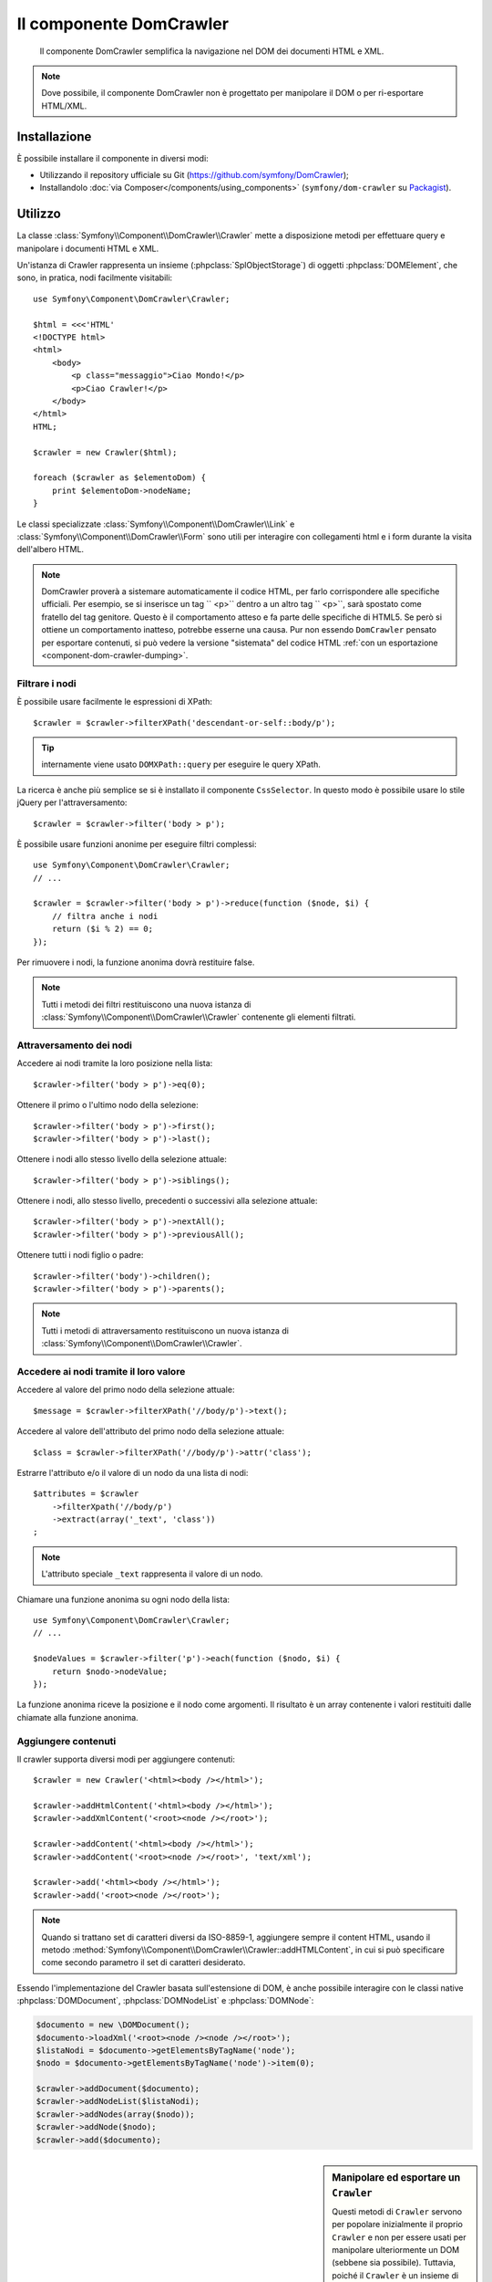 .. index::
   single: DomCrawler
   single: Componenti; DomCrawler

Il componente DomCrawler
========================

    Il componente DomCrawler semplifica la navigazione nel DOM dei documenti HTML e XML.

.. note::

    Dove possibile, il componente DomCrawler non è progettato per manipolare
    il DOM o per ri-esportare HTML/XML.

Installazione
-------------

È possibile installare il componente in diversi modi:

* Utilizzando il repository ufficiale su Git (https://github.com/symfony/DomCrawler);
* Installandolo :doc:`via Composer</components/using_components>` (``symfony/dom-crawler`` su `Packagist`_).

Utilizzo
--------

La classe :class:`Symfony\\Component\\DomCrawler\\Crawler` mette a disposizione metodi
per effettuare query e manipolare i documenti HTML e XML.

Un'istanza di Crawler rappresenta un insieme (:phpclass:`SplObjectStorage`) di 
oggetti :phpclass:`DOMElement`, che sono, in pratica, nodi facilmente 
visitabili::

    use Symfony\Component\DomCrawler\Crawler;

    $html = <<<'HTML'
    <!DOCTYPE html>
    <html>
        <body>
            <p class="messaggio">Ciao Mondo!</p>
            <p>Ciao Crawler!</p>
        </body>
    </html>
    HTML;

    $crawler = new Crawler($html);

    foreach ($crawler as $elementoDom) {
        print $elementoDom->nodeName;
    }

Le classi specializzate :class:`Symfony\\Component\\DomCrawler\\Link` e
:class:`Symfony\\Component\\DomCrawler\\Form` sono utili per interagire con
collegamenti html e i form durante la visita dell'albero HTML.

.. note::

    DomCrawler proverà a sistemare automaticamente il codice HTML, per farlo corrispondere
    alle specifiche ufficiali. Per esempio, se si inserisce un tag `` <p>`` dentro a
    un altro tag `` <p>``, sarà spostato come fratello del tag genitore.
    Questo è il comportamento atteso e fa parte delle specifiche di HTML5. Se però si
    ottiene un comportamento inatteso, potrebbe esserne una causa. Pur non essendo ``DomCrawler``
    pensato per esportare contenuti, si può vedere la versione "sistemata" del codice HTML
    :ref:`con un esportazione <component-dom-crawler-dumping>`.

Filtrare i nodi
~~~~~~~~~~~~~~~

È possibile usare facilmente le espressioni di XPath::

    $crawler = $crawler->filterXPath('descendant-or-self::body/p');

.. tip::

    internamente viene usato ``DOMXPath::query`` per eseguire le query XPath.

La ricerca è anche più semplice se si è installato il componente ``CssSelector``.
In questo modo è possibile usare lo stile jQuery per l'attraversamento::

    $crawler = $crawler->filter('body > p');

È possibile usare funzioni anonime per eseguire filtri complessi::

    use Symfony\Component\DomCrawler\Crawler;
    // ...

    $crawler = $crawler->filter('body > p')->reduce(function ($node, $i) {
        // filtra anche i nodi
        return ($i % 2) == 0;
    });

Per rimuovere i nodi, la funzione anonima dovrà restituire false.

.. note::

    Tutti i metodi dei filtri restituiscono una nuova istanza di :class:`Symfony\\Component\\DomCrawler\\Crawler`
    contenente gli elementi filtrati.

Attraversamento dei nodi
~~~~~~~~~~~~~~~~~~~~~~~~

Accedere ai nodi tramite la loro posizione nella lista::

    $crawler->filter('body > p')->eq(0);

Ottenere il primo o l'ultimo nodo della selezione::

    $crawler->filter('body > p')->first();
    $crawler->filter('body > p')->last();

Ottenere i nodi allo stesso livello della selezione attuale::

    $crawler->filter('body > p')->siblings();

Ottenere i nodi, allo stesso livello, precedenti o successivi alla selezione attuale::

    $crawler->filter('body > p')->nextAll();
    $crawler->filter('body > p')->previousAll();

Ottenere tutti i nodi figlio o padre::

    $crawler->filter('body')->children();
    $crawler->filter('body > p')->parents();

.. note::

    Tutti i metodi di attraversamento restituiscono un nuova istanza di
    :class:`Symfony\\Component\\DomCrawler\\Crawler`.

Accedere ai nodi tramite il loro valore
~~~~~~~~~~~~~~~~~~~~~~~~~~~~~~~~~~~~~~~

Accedere al valore del primo nodo della selezione attuale::

    $message = $crawler->filterXPath('//body/p')->text();

Accedere al valore dell'attributo del primo nodo della selezione attuale::

    $class = $crawler->filterXPath('//body/p')->attr('class');

Estrarre l'attributo e/o il valore di un nodo da una lista di nodi::

    $attributes = $crawler
        ->filterXpath('//body/p')
        ->extract(array('_text', 'class'))
    ;

.. note::

    L'attributo speciale ``_text`` rappresenta il valore di un nodo.

Chiamare una funzione anonima su ogni nodo della lista::

    use Symfony\Component\DomCrawler\Crawler;
    // ...

    $nodeValues = $crawler->filter('p')->each(function ($nodo, $i) {
        return $nodo->nodeValue;
    });

.. versionadded::
    In Symfony 2.3, alle funzioni Closure ``each`` e ``reduce`` viene
    passato un ``Crawler`` come primo parametro. In precedenza, tale parametro
    era un :phpclass:`DOMNode`.

La funzione anonima riceve la posizione e il nodo come argomenti.
Il risultato è un array contenente i valori restituiti dalle chiamate alla funzione anonima.

Aggiungere contenuti
~~~~~~~~~~~~~~~~~~~~

Il crawler supporta diversi modi per aggiungere contenuti::

    $crawler = new Crawler('<html><body /></html>');

    $crawler->addHtmlContent('<html><body /></html>');
    $crawler->addXmlContent('<root><node /></root>');

    $crawler->addContent('<html><body /></html>');
    $crawler->addContent('<root><node /></root>', 'text/xml');

    $crawler->add('<html><body /></html>');
    $crawler->add('<root><node /></root>');

.. note::

    Quando si trattano set di caratteri diversi da ISO-8859-1, aggiungere sempre il
    content HTML, usando il metodo :method:`Symfony\\Component\\DomCrawler\\Crawler::addHTMLContent`,
    in cui si può specificare come secondo parametro il set di caratteri
    desiderato.

Essendo l'implementazione del Crawler basata sull'estensione di DOM, è anche
possibile interagire con le classi native :phpclass:`DOMDocument`, :phpclass:`DOMNodeList`
e :phpclass:`DOMNode`:

.. code-block:: php

    $documento = new \DOMDocument();
    $documento->loadXml('<root><node /><node /></root>');
    $listaNodi = $documento->getElementsByTagName('node');
    $nodo = $documento->getElementsByTagName('node')->item(0);

    $crawler->addDocument($documento);
    $crawler->addNodeList($listaNodi);
    $crawler->addNodes(array($nodo));
    $crawler->addNode($nodo);
    $crawler->add($documento);

.. _component-dom-crawler-dumping:

.. sidebar:: Manipolare ed esportare un ``Crawler``

    Questi metodi di ``Crawler`` servono per popolare inizialmente il proprio
    ``Crawler`` e non per essere usati per manipolare ulteriormente un DOM
    (sebbene sia possibile). Tuttavia, poiché il ``Crawler`` è un insieme di
    oggetti :phpclass:`DOMElement`, si può usare qualsiasi metodo o proprietà disponibile
    in :phpclass:`DOMElement`, :phpclass:`DOMNode` o :phpclass:`DOMDocument`.
    Per esempio, si può ottenre l'HTML di un ``Crawler`` con qualcosa del
    genere::

        $html = '';

        foreach ($crawler as $domElement) {
            $html .= $domElement->ownerDocument->saveHTML($domElement);
        }

    Oppure si può ottenere l'HTML del primo nodo con
    :method:`Symfony\\Component\\DomCrawler\\Crawler::html`::

        $html = $crawler->html();

    Il metodo ``html`` è nuovo in Symfony 2.3.

Collegamenti
~~~~~~~~~~~~

Per trovare un collegamento tramite il suo nome (o un'immagine cliccabile tramite il suo
attributo ``alt``) si usa il metodo ``selectLink`` in un crawler esistente. La chiamata
restituisce un'istanza di Crawler contenente solo i collegamenti selezionati. La chiamata ``link()``
restituisce l'oggetto speciale :class:`Symfony\\Component\\DomCrawler\\Link`::

    $linksCrawler = $crawler->selectLink('Vai altrove...');
    $link = $linksCrawler->link();

    // oppure, in una sola riga
    $link = $crawler->selectLink('Vai altrove...')->link();

L'oggetto :class:`Symfony\\Component\\DomCrawler\\Link` ha diversi metodi utili per
avere ulteriori informazioni relative al collegamento selezionato::

    // restituisce l'URI che può essere usato per eseguire nuove richieste
    $uri = $link->getUri();

.. note::

    Il metodo ``getUri()`` è specialmente utile, perché pulisce il valore di ``href`` e
    lo trasforma nel modo in cui dovrebbe realmente essere processato. Per esempio, un collegamento
    del tipo ``href="#foo"`` restituirà l'URI completo della pagina corrente
    con il suffisso ``#foo``. Il valore restituito da ``getUri()`` è sempre un URI completo,
    sul quale è possibile lavorare.

Form
~~~~

Un trattamento speciale è riservato anche ai form. È disponibile, in Crawler,
un metodo ``selectButton()`` che restituisce un altro Crawler relativo
al pulsante (``input[type=submit]``, ``input[type=image]``, o ``button``) con
il testo dato. Questo metodo è specialmente utile perché può essere usato per restituire
un oggetto :class:`Symfony\\Component\\DomCrawler\\Form`, che rappresenta 
il form all'interno del quale il pulsante è definito::

    $form = $crawler->selectButton('valida')->form();

    // oppure "riempire" i campi del form con dati
    $form = $crawler->selectButton('Valida')->form(array(
        'nome' => 'Ryan',
    ));

L'oggetto :class:`Symfony\\Component\\DomCrawler\\Form` ha molti utilissimi
metodi che permettono di lavorare con i form:

    $uri = $form->getUri();

    $metodo = $form->getMethod();

Il metodo :method:`Symfony\\Component\\DomCrawler\\Form::getUri` fa più che
restituire il mero attributo ``action`` del form. Se il metodo del form è
GET, allora, imitando il comportamento del browser, restituirà l'attributo
dell'azione seguito da una stringa di tutti i valori del form.

È possibile impostare e leggere virtualmente i valori nel form::

    // imposta, internamente, i valori del form
    $form->setValues(array(
        'registrazione[nomeutente]' => 'fandisymfony',
        'registrazione[termini]'    => 1,
    ));

    // restituisce un array di valori in un array "semplice", come in precedenza
    $values = $form->getValues();

    // restituisce i valori come li vedrebbe PHP
    // con "registrazione" come array
    $values = $form->getPhpValues();

Per lavorare con i campi multi-dimensionali::

    <form>
        <input name="multi[]" />
        <input name="multi[]" />
        <input name="multi[dimensionale]" />
    </form>

È necessario specificare il nome pienamente qualificato del campo::

    // Imposta un singolo campo
    $form->setValue('multi[0]', 'valore');

    // Imposta molteplici campi in una sola volta
    $form->setValues(array('multi' => array(
        1              => 'valore',
        'dimensionale' => 'un altro valore'
    )));

Se questo è fantastico, il resto è anche meglio! L'oggetto ``Form`` permette di
interagire con il form come se si usasse il browser, selezionando i valori dei radio,
spuntando i checkbox e caricando file::

    $form['registrazione[nomeutente]']->setValue('fandisymfony');

    // cambia segno di spunta a un checkbox
    $form['registrazione[termini]']->tick();
    $form['registrazione[termini]']->untick();

    // seleziona un'opzione
    $form['registrazione[data_nascita][anno]']->select(1984);

    // seleziona diverse opzioni da una lista di opzioni o da una serie di checkbox
    $form['registrazione[interessi]']->select(array('symfony', 'biscotti'));

    // può anche imitare l'upload di un file
    $form['registrazione[foto]']->upload('/percorso/al/file/lucas.jpg');

A cosa serve tutto questo? Se si stanno eseguendo i test interni, è possibile
recuperare informazioni da tutti i form esattamente come se fossero stati inviati
utilizzando i valori PHP::

    $valori = $form->getPhpValues();
    $files = $form->getPhpFiles();

Se si utilizza un client HTTP esterno, è possibile usare il form per recuperare
tutte le informazioni necessarie per create una richiesta POST dal form::

    $uri = $form->getUri();
    $metodo = $form->getMethod();
    $valori = $form->getValues();
    $files = $form->getFiles();

    // a questo punto si usa un qualche client HTTP e si inviano le informazioni

Un ottimo esempio di sistema integrato che utilizza tutte queste funzioni è `Goutte`_.
Goutte usa a pieno gli oggetti del Crawler di Symfony e, con essi, può inviare i form 
direttamente::

    use Goutte\Client;

    // crea una richiesta a un sito esterno
    $client = new Client();
    $crawler = $client->request('GET', 'https://github.com/login');

    // seleziona il form e riempie alcuni valori 
    $form = $crawler->selectButton('Log in')->form();
    $form['login'] = 'fandisymfony';
    $form['password'] = 'unapassword';

    // invia il form
    $crawler = $client->submit($form);

.. _`Goutte`:  https://github.com/fabpot/goutte
.. _Packagist: https://packagist.org/packages/symfony/dom-crawler
